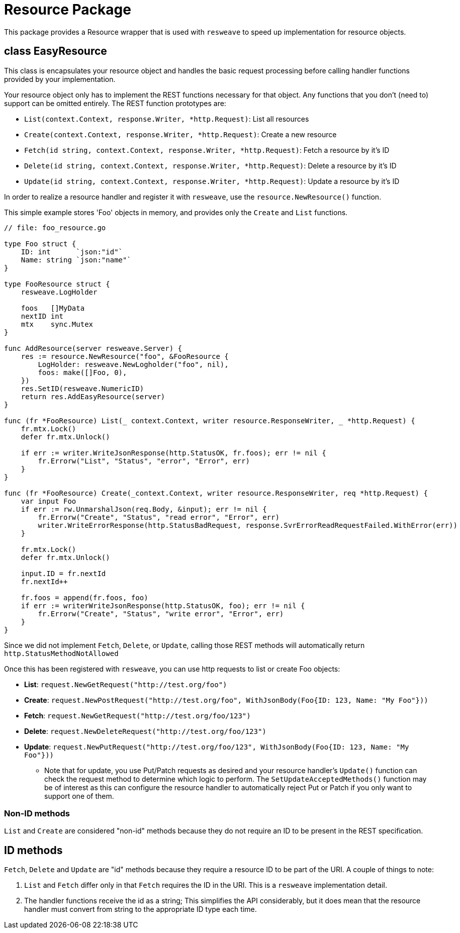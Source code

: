 = Resource Package

This package provides a Resource wrapper that is used with `resweave` to speed up implementation for resource objects.

== class EasyResource

This class is encapsulates your resource object and handles the basic request processing before calling handler functions
provided by your implementation.

Your resource object only has to implement the REST functions necessary for that object.  Any functions that you don't
(need to) support can be omitted entirely.
The REST function prototypes are:

* `List(context.Context, response.Writer, *http.Request)`: List all resources
* `Create(context.Context, response.Writer, *http.Request)`: Create a new resource
* `Fetch(id string, context.Context, response.Writer, *http.Request)`: Fetch a resource by it's ID
* `Delete(id string, context.Context, response.Writer, *http.Request)`: Delete a resource by it's ID
* `Update(id string, context.Context, response.Writer, *http.Request)`: Update a resource by it's ID

In order to realize a resource handler and register it with `resweave`, use the `resource.NewResource()` function.

This simple example stores 'Foo' objects in memory, and provides only the `Create` and `List` functions.
[source,go]
----
// file: foo_resource.go

type Foo struct {
    ID: int      `json:"id"`
    Name: string `json:"name"`
}

type FooResource struct {
    resweave.LogHolder

    foos   []MyData
    nextID int
    mtx    sync.Mutex
}

func AddResource(server resweave.Server) {
    res := resource.NewResource("foo", &FooResource {
        LogHolder: resweave.NewLogholder("foo", nil),
        foos: make([]Foo, 0),
    })
    res.SetID(resweave.NumericID)
    return res.AddEasyResource(server)
}

func (fr *FooResource) List(_ context.Context, writer resource.ResponseWriter, _ *http.Request) {
    fr.mtx.Lock()
    defer fr.mtx.Unlock()

    if err := writer.WriteJsonResponse(http.StatusOK, fr.foos); err != nil {
        fr.Errorw("List", "Status", "error", "Error", err)
    }
}

func (fr *FooResource) Create(_context.Context, writer resource.ResponseWriter, req *http.Request) {
    var input Foo
    if err := rw.UnmarshalJson(req.Body, &input); err != nil {
        fr.Errorw("Create", "Status", "read error", "Error", err)
        writer.WriteErrorResponse(http.StatusBadRequest, response.SvrErrorReadRequestFailed.WithError(err))
    }

    fr.mtx.Lock()
    defer fr.mtx.Unlock()

    input.ID = fr.nextId
    fr.nextId++

    fr.foos = append(fr.foos, foo)
    if err := writerWriteJsonResponse(http.StatusOK, foo); err != nil {
        fr.Errorw("Create", "Status", "write error", "Error", err)
    }
}
----

Since we did not implement `Fetch`, `Delete`, or `Update`, calling those REST methods will automatically return
`http.StatusMethodNotAllowed`

Once this has been registered with `resweave`, you can use http requests to list or create Foo objects:

* *List*: `request.NewGetRequest("http://test.org/foo")`
* *Create*: `request.NewPostRequest("http://test.org/foo", WithJsonBody(Foo{ID: 123, Name: "My Foo"}))`
* *Fetch*: `request.NewGetRequest("http://test.org/foo/123")`
* *Delete*: `request.NewDeleteRequest("http://test.org/foo/123")`
* *Update*: `request.NewPutRequest("http://test.org/foo/123", WithJsonBody(Foo{ID: 123, Name: "My Foo"}))`
** Note that for update, you use Put/Patch requests as desired and your resource handler's `Update()` function can check 
   the request method to determine which logic to perform.
   The `SetUpdateAcceptedMethods()` function may be of interest as this can configure the resource handler to automatically
   reject Put or Patch if you only want to support one of them.

=== Non-ID methods

`List` and `Create` are considered "non-id" methods because they do not require an ID to be present in the REST specification.

== ID methods

`Fetch`, `Delete` and `Update` are "id" methods because they require a resource ID to be part of the URI.  A couple of things to
note:

1. `List` and `Fetch` differ only in that `Fetch` requires the ID in the URI.  This is a `resweave` implementation detail.
2. The handler functions receive the id as a string;  This simplifies the API considerably, but it does mean that the resource
   handler must convert from string to the appropriate ID type each time.